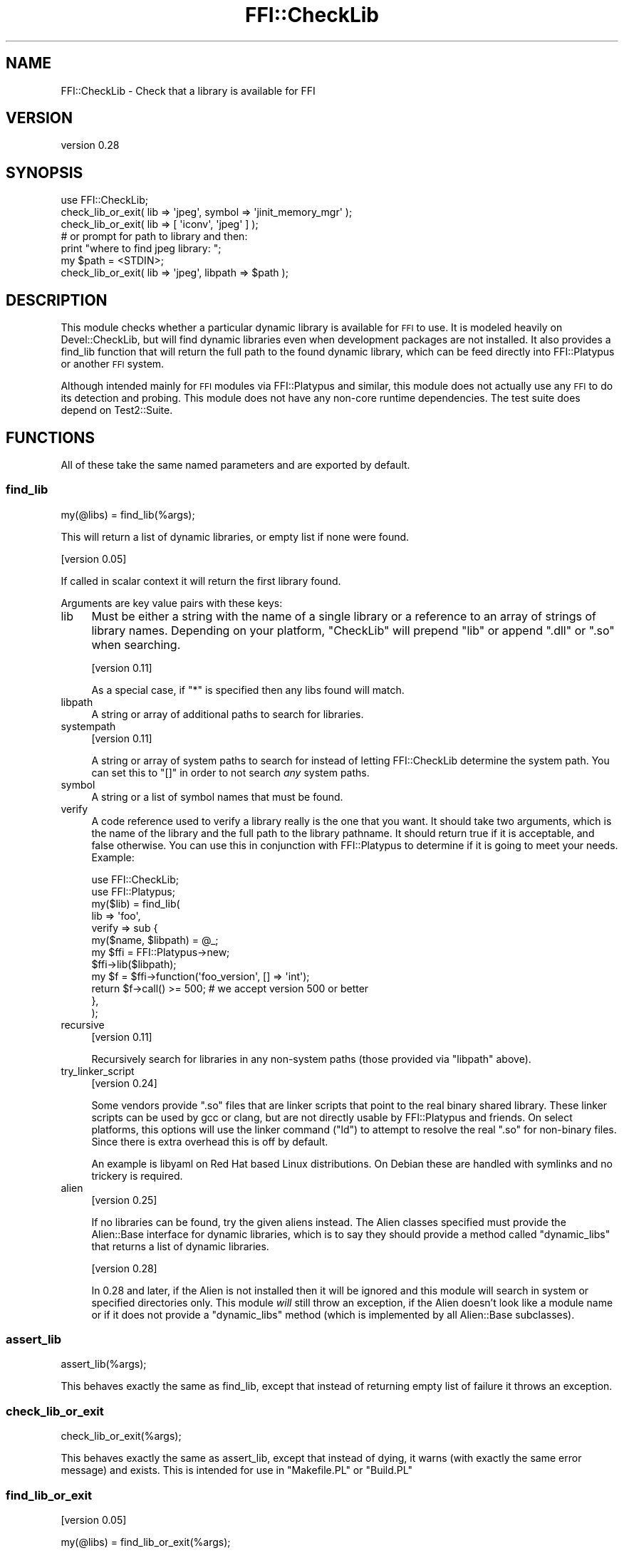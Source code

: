 .\" Automatically generated by Pod::Man 4.14 (Pod::Simple 3.40)
.\"
.\" Standard preamble:
.\" ========================================================================
.de Sp \" Vertical space (when we can't use .PP)
.if t .sp .5v
.if n .sp
..
.de Vb \" Begin verbatim text
.ft CW
.nf
.ne \\$1
..
.de Ve \" End verbatim text
.ft R
.fi
..
.\" Set up some character translations and predefined strings.  \*(-- will
.\" give an unbreakable dash, \*(PI will give pi, \*(L" will give a left
.\" double quote, and \*(R" will give a right double quote.  \*(C+ will
.\" give a nicer C++.  Capital omega is used to do unbreakable dashes and
.\" therefore won't be available.  \*(C` and \*(C' expand to `' in nroff,
.\" nothing in troff, for use with C<>.
.tr \(*W-
.ds C+ C\v'-.1v'\h'-1p'\s-2+\h'-1p'+\s0\v'.1v'\h'-1p'
.ie n \{\
.    ds -- \(*W-
.    ds PI pi
.    if (\n(.H=4u)&(1m=24u) .ds -- \(*W\h'-12u'\(*W\h'-12u'-\" diablo 10 pitch
.    if (\n(.H=4u)&(1m=20u) .ds -- \(*W\h'-12u'\(*W\h'-8u'-\"  diablo 12 pitch
.    ds L" ""
.    ds R" ""
.    ds C` ""
.    ds C' ""
'br\}
.el\{\
.    ds -- \|\(em\|
.    ds PI \(*p
.    ds L" ``
.    ds R" ''
.    ds C`
.    ds C'
'br\}
.\"
.\" Escape single quotes in literal strings from groff's Unicode transform.
.ie \n(.g .ds Aq \(aq
.el       .ds Aq '
.\"
.\" If the F register is >0, we'll generate index entries on stderr for
.\" titles (.TH), headers (.SH), subsections (.SS), items (.Ip), and index
.\" entries marked with X<> in POD.  Of course, you'll have to process the
.\" output yourself in some meaningful fashion.
.\"
.\" Avoid warning from groff about undefined register 'F'.
.de IX
..
.nr rF 0
.if \n(.g .if rF .nr rF 1
.if (\n(rF:(\n(.g==0)) \{\
.    if \nF \{\
.        de IX
.        tm Index:\\$1\t\\n%\t"\\$2"
..
.        if !\nF==2 \{\
.            nr % 0
.            nr F 2
.        \}
.    \}
.\}
.rr rF
.\" ========================================================================
.\"
.IX Title "FFI::CheckLib 3"
.TH FFI::CheckLib 3 "2021-05-16" "perl v5.32.1" "User Contributed Perl Documentation"
.\" For nroff, turn off justification.  Always turn off hyphenation; it makes
.\" way too many mistakes in technical documents.
.if n .ad l
.nh
.SH "NAME"
FFI::CheckLib \- Check that a library is available for FFI
.SH "VERSION"
.IX Header "VERSION"
version 0.28
.SH "SYNOPSIS"
.IX Header "SYNOPSIS"
.Vb 1
\& use FFI::CheckLib;
\& 
\& check_lib_or_exit( lib => \*(Aqjpeg\*(Aq, symbol => \*(Aqjinit_memory_mgr\*(Aq );
\& check_lib_or_exit( lib => [ \*(Aqiconv\*(Aq, \*(Aqjpeg\*(Aq ] );
\& 
\& # or prompt for path to library and then:
\& print "where to find jpeg library: ";
\& my $path = <STDIN>;
\& check_lib_or_exit( lib => \*(Aqjpeg\*(Aq, libpath => $path );
.Ve
.SH "DESCRIPTION"
.IX Header "DESCRIPTION"
This module checks whether a particular dynamic library is available for
\&\s-1FFI\s0 to use. It is modeled heavily on Devel::CheckLib, but will find
dynamic libraries even when development packages are not installed.  It
also provides a find_lib function that will
return the full path to the found dynamic library, which can be feed
directly into FFI::Platypus or another \s-1FFI\s0 system.
.PP
Although intended mainly for \s-1FFI\s0 modules via FFI::Platypus and
similar, this module does not actually use any \s-1FFI\s0 to do its detection
and probing.  This module does not have any non-core runtime dependencies.
The test suite does depend on Test2::Suite.
.SH "FUNCTIONS"
.IX Header "FUNCTIONS"
All of these take the same named parameters and are exported by default.
.SS "find_lib"
.IX Subsection "find_lib"
.Vb 1
\& my(@libs) = find_lib(%args);
.Ve
.PP
This will return a list of dynamic libraries, or empty list if none were
found.
.PP
[version 0.05]
.PP
If called in scalar context it will return the first library found.
.PP
Arguments are key value pairs with these keys:
.IP "lib" 4
.IX Item "lib"
Must be either a string with the name of a single library or a reference
to an array of strings of library names.  Depending on your platform,
\&\f(CW\*(C`CheckLib\*(C'\fR will prepend \f(CW\*(C`lib\*(C'\fR or append \f(CW\*(C`.dll\*(C'\fR or \f(CW\*(C`.so\*(C'\fR when
searching.
.Sp
[version 0.11]
.Sp
As a special case, if \f(CW\*(C`*\*(C'\fR is specified then any libs found will match.
.IP "libpath" 4
.IX Item "libpath"
A string or array of additional paths to search for libraries.
.IP "systempath" 4
.IX Item "systempath"
[version 0.11]
.Sp
A string or array of system paths to search for instead of letting
FFI::CheckLib determine the system path.  You can set this to \f(CW\*(C`[]\*(C'\fR
in order to not search \fIany\fR system paths.
.IP "symbol" 4
.IX Item "symbol"
A string or a list of symbol names that must be found.
.IP "verify" 4
.IX Item "verify"
A code reference used to verify a library really is the one that you
want.  It should take two arguments, which is the name of the library
and the full path to the library pathname.  It should return true if it
is acceptable, and false otherwise.  You can use this in conjunction
with FFI::Platypus to determine if it is going to meet your needs.
Example:
.Sp
.Vb 2
\& use FFI::CheckLib;
\& use FFI::Platypus;
\& 
\& my($lib) = find_lib(
\&   lib => \*(Aqfoo\*(Aq,
\&   verify => sub {
\&     my($name, $libpath) = @_;
\& 
\&     my $ffi = FFI::Platypus\->new;
\&     $ffi\->lib($libpath);
\& 
\&     my $f = $ffi\->function(\*(Aqfoo_version\*(Aq, [] => \*(Aqint\*(Aq);
\& 
\&     return $f\->call() >= 500; # we accept version 500 or better
\&   },
\& );
.Ve
.IP "recursive" 4
.IX Item "recursive"
[version 0.11]
.Sp
Recursively search for libraries in any non-system paths (those provided
via \f(CW\*(C`libpath\*(C'\fR above).
.IP "try_linker_script" 4
.IX Item "try_linker_script"
[version 0.24]
.Sp
Some vendors provide \f(CW\*(C`.so\*(C'\fR files that are linker scripts that point to
the real binary shared library.  These linker scripts can be used by gcc
or clang, but are not directly usable by FFI::Platypus and friends.
On select platforms, this options will use the linker command (\f(CW\*(C`ld\*(C'\fR)
to attempt to resolve the real \f(CW\*(C`.so\*(C'\fR for non-binary files.  Since there
is extra overhead this is off by default.
.Sp
An example is libyaml on Red Hat based Linux distributions.  On Debian
these are handled with symlinks and no trickery is required.
.IP "alien" 4
.IX Item "alien"
[version 0.25]
.Sp
If no libraries can be found, try the given aliens instead.  The Alien
classes specified must provide the Alien::Base interface for dynamic
libraries, which is to say they should provide a method called
\&\f(CW\*(C`dynamic_libs\*(C'\fR that returns a list of dynamic libraries.
.Sp
[version 0.28]
.Sp
In 0.28 and later, if the Alien is not installed then it will be
ignored and this module will search in system or specified directories
only.  This module \fIwill\fR still throw an exception, if the Alien
doesn't look like a module name or if it does not provide a \f(CW\*(C`dynamic_libs\*(C'\fR
method (which is implemented by all Alien::Base subclasses).
.SS "assert_lib"
.IX Subsection "assert_lib"
.Vb 1
\& assert_lib(%args);
.Ve
.PP
This behaves exactly the same as find_lib,
except that instead of returning empty list of failure it throws an
exception.
.SS "check_lib_or_exit"
.IX Subsection "check_lib_or_exit"
.Vb 1
\& check_lib_or_exit(%args);
.Ve
.PP
This behaves exactly the same as assert_lib,
except that instead of dying, it warns (with exactly the same error
message) and exists.  This is intended for use in \f(CW\*(C`Makefile.PL\*(C'\fR or
\&\f(CW\*(C`Build.PL\*(C'\fR
.SS "find_lib_or_exit"
.IX Subsection "find_lib_or_exit"
[version 0.05]
.PP
.Vb 1
\& my(@libs) = find_lib_or_exit(%args);
.Ve
.PP
This behaves exactly the same as find_lib,
except that if the library is not found, it will call exit with an
appropriate diagnostic.
.SS "find_lib_or_die"
.IX Subsection "find_lib_or_die"
[version 0.06]
.PP
.Vb 1
\& my(@libs) = find_lib_or_die(%args);
.Ve
.PP
This behaves exactly the same as find_lib,
except that if the library is not found, it will die with an appropriate
diagnostic.
.SS "check_lib"
.IX Subsection "check_lib"
.Vb 1
\& my $bool = check_lib(%args);
.Ve
.PP
This behaves exactly the same as find_lib,
except that it returns true (1) on finding the appropriate libraries or
false (0) otherwise.
.SS "which"
.IX Subsection "which"
[version 0.17]
.PP
.Vb 1
\& my $path = where($name);
.Ve
.PP
Return the path to the first library that matches the given name.
.PP
Not exported by default.
.SS "where"
.IX Subsection "where"
[version 0.17]
.PP
.Vb 1
\& my @paths = where($name);
.Ve
.PP
Return the paths to all the libraries that match the given name.
.PP
Not exported by default.
.SS "has_symbols"
.IX Subsection "has_symbols"
[version 0.17]
.PP
.Vb 1
\& my $bool = has_symbols($path, @symbol_names);
.Ve
.PP
Returns true if \fIall\fR of the symbols can be found in the dynamic library located
at the given path.  Can be useful in conjunction with \f(CW\*(C`verify\*(C'\fR with \f(CW\*(C`find_lib\*(C'\fR
above.
.PP
Not exported by default.
.SS "system_path"
.IX Subsection "system_path"
[version 0.20]
.PP
.Vb 1
\& my $path = FFI::CheckLib::system_path;
.Ve
.PP
Returns the system path as a list reference.  On some systems, this is \f(CW\*(C`PATH\*(C'\fR
on others it might be \f(CW\*(C`LD_LIBRARY_PATH\*(C'\fR on still others it could be something
completely different.  So although you \fImay\fR add items to this list, you should
probably do some careful consideration before you do so.
.PP
This function is not exportable, even on request.
.SH "FAQ"
.IX Header "FAQ"
.ie n .IP "Why not just use ""dlopen""?" 4
.el .IP "Why not just use \f(CWdlopen\fR?" 4
.IX Item "Why not just use dlopen?"
Calling \f(CW\*(C`dlopen\*(C'\fR on a library name and then \f(CW\*(C`dlclose\*(C'\fR immediately can tell
you if you have the exact name of a library available on a system.  It does
have a number of drawbacks as well.
.RS 4
.IP "No absolute or relative path" 4
.IX Item "No absolute or relative path"
It only tells you that the library is \fIsomewhere\fR on the system, not having
the absolute or relative path makes it harder to generate useful diagnostics.
.IP "\s-1POSIX\s0 only" 4
.IX Item "POSIX only"
This doesn't work on non-POSIX systems like Microsoft Windows. If you are
using a \s-1POSIX\s0 emulation layer on Windows that provides \f(CW\*(C`dlopen\*(C'\fR, like
Cygwin, there are a number of gotchas there as well.  Having a layer written
in Perl handles this means that developers on Unix can develop \s-1FFI\s0 that will
more likely work on these platforms without special casing them.
.IP "inconsistent implementations" 4
.IX Item "inconsistent implementations"
Even on \s-1POSIX\s0 systems you have inconsistent implementations.  OpenBSD for
example don't usually include symlinks for \f(CW\*(C`.so\*(C'\fR files meaning you need
to know the exact \f(CW\*(C`.so\*(C'\fR version.
.IP "non-system directories" 4
.IX Item "non-system directories"
By default \f(CW\*(C`dlopen\*(C'\fR only works for libraries in the system paths.  Most
platforms have a way of configuring the search for different non-system
paths, but none of them are portable, and are usually discouraged anyway.
Alien and friends need to do searches for dynamic libraries in
non-system directories for \f(CW\*(C`share\*(C'\fR installs.
.RE
.RS 4
.RE
.IP "My 64\-bit Perl is misconfigured and has 32\-bit libraries in its search path.  Is that a bug in FFI::CheckLib?" 4
.IX Item "My 64-bit Perl is misconfigured and has 32-bit libraries in its search path. Is that a bug in FFI::CheckLib?"
Nope.
.IP "The way FFI::CheckLib is implemented it won't work on \s-1AIX,\s0 HP-UX, OpenVMS or Plan 9." 4
.IX Item "The way FFI::CheckLib is implemented it won't work on AIX, HP-UX, OpenVMS or Plan 9."
I know for a fact that it doesn't work on \s-1AIX\s0 \fIas currently implemented\fR
because I used to develop on \s-1AIX\s0 in the early 2000s, and I am aware of some
of the technical challenges.  There are probably other systems that it won't
work on.  I would love to add support for these platforms.  Realistically
these platforms have a tiny market share, and absent patches from users or
the companies that own these operating systems (patches welcome), or hardware
/ \s-1CPU\s0 time donations, these platforms are unsupportable anyway.
.SH "SEE ALSO"
.IX Header "SEE ALSO"
.IP "FFI::Platypus" 4
.IX Item "FFI::Platypus"
Call library functions dynamically without a compiler.
.IP "Dist::Zilla::Plugin::FFI::CheckLib" 4
.IX Item "Dist::Zilla::Plugin::FFI::CheckLib"
Dist::Zilla plugin for this module.
.SH "AUTHOR"
.IX Header "AUTHOR"
Author: Graham Ollis <plicease@cpan.org>
.PP
Contributors:
.PP
Bakkiaraj Murugesan (bakkiaraj)
.PP
Dan Book (grinnz, \s-1DBOOK\s0)
.PP
Ilya Pavlov (Ilya, \s-1ILUX\s0)
.PP
Shawn Laffan (\s-1SLAFFAN\s0)
.PP
Petr Pisar (ppisar)
.SH "COPYRIGHT AND LICENSE"
.IX Header "COPYRIGHT AND LICENSE"
This software is copyright (c) 2014\-2018 by Graham Ollis.
.PP
This is free software; you can redistribute it and/or modify it under
the same terms as the Perl 5 programming language system itself.
